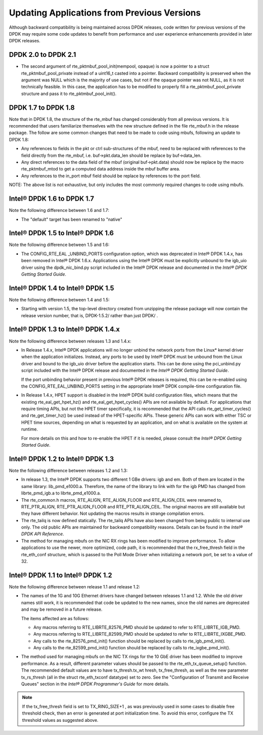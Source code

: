 Updating Applications from Previous Versions
============================================

Although backward compatibility is being maintained across DPDK releases, code written for previous versions of the DPDK
may require some code updates to benefit from performance and user experience enhancements provided in later DPDK releases.

DPDK 2.0 to DPDK 2.1
--------------------

*   The second argument of rte_pktmbuf_pool_init(mempool, opaque) is now a
    pointer to a struct rte_pktmbuf_pool_private instead of a uint16_t
    casted into a pointer. Backward compatibility is preserved when the
    argument was NULL which is the majority of use cases, but not if the
    opaque pointer was not NULL, as it is not technically feasible. In
    this case, the application has to be modified to properly fill a
    rte_pktmbuf_pool_private structure and pass it to
    rte_pktmbuf_pool_init().

DPDK 1.7 to DPDK 1.8
--------------------

Note that in DPDK 1.8, the structure of the rte_mbuf has changed considerably from all previous versions.
It is recommended that users familiarize themselves with the new structure defined in the file rte_mbuf.h in the release package.
The follow are some common changes that need to be made to code using mbufs, following an update to DPDK 1.8:

*   Any references to fields in the pkt or ctrl sub-structures of the mbuf, need to be replaced with references to the field
    directly from the rte_mbuf, i.e. buf->pkt.data_len should be replace by buf->data_len.

*   Any direct references to the data field of the mbuf (original buf->pkt.data) should now be replace by the macro rte_pktmbuf_mtod
    to get a computed data address inside the mbuf buffer area.

*   Any references to the in_port mbuf field should be replace by references to the port field.

NOTE: The above list is not exhaustive, but only includes the most commonly required changes to code using mbufs.

Intel® DPDK 1.6 to DPDK 1.7
---------------------------

Note the following difference between 1.6 and 1.7:

*   The "default" target has been renamed to "native"

Intel® DPDK 1.5 to Intel® DPDK 1.6
----------------------------------

Note the following difference between 1.5 and 1.6:

*   The CONFIG_RTE_EAL _UNBIND_PORTS configuration option, which was deprecated in Intel® DPDK 1.4.x, has been removed in Intel® DPDK 1.6.x.
    Applications using the Intel® DPDK must be explicitly unbound to the igb_uio driver using the dpdk_nic_bind.py script included in the
    Intel® DPDK release and documented in the *Intel® DPDK Getting Started Guide*.

Intel® DPDK 1.4 to Intel® DPDK 1.5
----------------------------------

Note the following difference between 1.4 and 1.5:

*   Starting with version 1.5, the top-level directory created from unzipping the release package will now contain the release version number,
    that is, DPDK-1.5.2/ rather than just DPDK/ .

Intel® DPDK 1.3 to Intel® DPDK 1.4.x
------------------------------------

Note the following difference between releases 1.3 and 1.4.x:

*   In Release 1.4.x, Intel® DPDK applications will no longer unbind the network ports from the Linux* kernel driver when the application initializes.
    Instead, any ports to be used by Intel® DPDK must be unbound from the Linux driver and bound to the igb_uio driver before the application starts.
    This can be done using the pci_unbind.py script included with the Intel® DPDK release and documented in the *Intel® DPDK Getting Started Guide*.

    If the port unbinding behavior present in previous Intel® DPDK releases is required, this can be re-enabled using the CONFIG_RTE_EAL_UNBIND_PORTS
    setting in the appropriate Intel® DPDK compile-time configuration file.

*   In Release 1.4.x, HPET support is disabled in the Intel® DPDK build configuration files, which means that the existing rte_eal_get_hpet_hz() and
    rte_eal_get_hpet_cycles() APIs are not available by default.
    For applications that require timing APIs, but not the HPET timer specifically, it is recommended that the API calls rte_get_timer_cycles()
    and rte_get_timer_hz() be used instead of the HPET-specific APIs.
    These generic APIs can work with either TSC or HPET time sources, depending on what is requested by an application,
    and on what is available on the system at runtime.

    For more details on this and how to re-enable the HPET if it is needed, please consult the *Intel® DPDK Getting Started Guide*.

Intel® DPDK 1.2 to Intel® DPDK 1.3
----------------------------------

Note the following difference between releases 1.2 and 1.3:

*   In release 1.3, the Intel® DPDK supports two different 1 GBe drivers: igb and em.
    Both of them are located in the same library: lib_pmd_e1000.a.
    Therefore, the name of the library to link with for the igb PMD has changed from librte_pmd_igb.a to librte_pmd_e1000.a.

*   The rte_common.h macros, RTE_ALIGN, RTE_ALIGN_FLOOR and RTE_ALIGN_CEIL were renamed to, RTE_PTR_ALIGN, RTE_PTR_ALIGN_FLOOR
    and RTE_PTR_ALIGN_CEIL.
    The original macros are still available but they have different behavior.
    Not updating the macros results in strange compilation errors.

*   The rte_tailq is now defined statically. The rte_tailq APIs have also been changed from being public to internal use only.
    The old public APIs are maintained for backward compatibility reasons. Details can be found in the *Intel® DPDK API Reference*.

*   The method for managing mbufs on the NIC RX rings has been modified to improve performance.
    To allow applications to use the newer, more optimized, code path,
    it is recommended that the rx_free_thresh field in the rte_eth_conf structure,
    which is passed to the Poll Mode Driver when initializing a network port, be set to a value of 32.

Intel® DPDK 1.1 to Intel® DPDK 1.2
----------------------------------

Note the following difference between release 1.1 and release 1.2:

*   The names of the 1G and 10G Ethernet drivers have changed between releases 1.1 and 1.2. While the old driver names still work,
    it is recommended that code be updated to the new names, since the old names are deprecated and may be removed in a future
    release.

    The items affected are as follows:

    *   Any macros referring to RTE_LIBRTE_82576_PMD should be updated to refer to RTE_LIBRTE_IGB_PMD.

    *   Any macros referring to RTE_LIBRTE_82599_PMD should be updated to refer to RTE_LIBRTE_IXGBE_PMD.

    *   Any calls to the rte_82576_pmd_init() function should be replaced by calls to rte_igb_pmd_init().

    *   Any calls to the rte_82599_pmd_init() function should be replaced by calls to rte_ixgbe_pmd_init().

*   The method used for managing mbufs on the NIC TX rings for the 10 GbE driver has been modified to improve performance.
    As a result, different parameter values should be passed to the rte_eth_tx_queue_setup() function.
    The recommended default values are to have tx_thresh.tx_wt hresh, tx_free_thresh,
    as well as the new parameter tx_rs_thresh (all in the struct rte_eth_txconf datatype) set to zero.
    See the "Configuration of Transmit and Receive Queues" section in the *Intel® DPDK Programmer's Guide* for more details.

.. note::

    If the tx_free_thresh field is set to TX_RING_SIZE+1 , as was previously used in some cases to disable free threshold check,
    then an error is generated at port initialization time.
    To avoid this error, configure the TX threshold values as suggested above.
